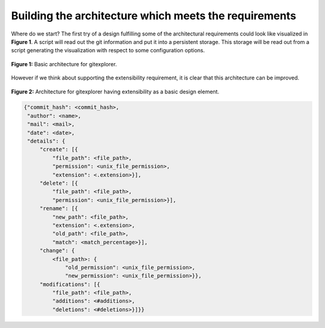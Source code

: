 Building the architecture which meets the requirements
======================================================

Where do we start? The first try of a design fulfilling some of the architectural requirements
could look like visualized in **Figure 1**. A script will read out the git information and
put it into a persistent storage. This storage will be read out from a script generating the
visualization with respect to some configuration options.

.. figure:: img/gitexplorer.png
    :alt: gitexplorer possible basic architecture.
    :width: 100%
    :align: center
    
    **Figure 1:** Basic architecture for gitexplorer.

However if we think about supporting the extensibility requirement, it is clear
that this architecture can be improved. 

.. figure:: img/gitexplorer_extension.png
    :alt: gitexplorer possible architecture designed for extensibility.
    :width: 100%
    :align: center
    
    **Figure 2:** Architecture for gitexplorer having extensibility as a basic design element.

.. code-block:: javascript

    {"commit_hash": <commit_hash>,
     "author": <name>,
     "mail": <mail>,
     "date": <date>,
     "details": {
         "create": [{
             "file_path": <file_path>,
             "permission": <unix_file_permission>,
             "extension": <.extension>}],
         "delete": [{
             "file_path": <file_path>,
             "permission": <unix_file_permission>}],
         "rename": [{
             "new_path": <file_path>,
             "extension": <.extension>,
             "old_path": <file_path>,
             "match": <match_percentage>}],
         "change": {
             <file_path>: {
                 "old_permission": <unix_file_permission>,
                 "new_permission": <unix_file_permission>}},
         "modifications": [{
             "file_path": <file_path>,
             "additions": <#additions>,
             "deletions": <#deletions>}]}}
